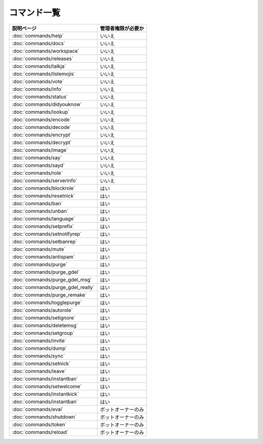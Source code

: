 ============
コマンド一覧
============

+---------------------------------------+-----------------------+
| 説明ページ                            | 管理者権限が必要か    |
+=======================================+=======================+
| :doc:`commands/help`                  | いいえ                |
+---------------------------------------+-----------------------+
| :doc:`commands/docs`                  | いいえ                |
+---------------------------------------+-----------------------+
| :doc:`commands/workspace`             | いいえ                |
+---------------------------------------+-----------------------+
| :doc:`commands/releases`              | いいえ                |
+---------------------------------------+-----------------------+
| :doc:`commands/talkja`                | いいえ                |
+---------------------------------------+-----------------------+
| :doc:`commands/listemojis`            | いいえ                |
+---------------------------------------+-----------------------+
| :doc:`commands/vote`                  | いいえ                |
+---------------------------------------+-----------------------+
| :doc:`commands/info`                  | いいえ                |
+---------------------------------------+-----------------------+
| :doc:`commands/status`                | いいえ                |
+---------------------------------------+-----------------------+
| :doc:`commands/didyouknow`            | いいえ                |
+---------------------------------------+-----------------------+
| :doc:`commands/lookup`                | いいえ                |
+---------------------------------------+-----------------------+
| :doc:`commands/encode`                | いいえ                |
+---------------------------------------+-----------------------+
| :doc:`commands/decode`                | いいえ                |
+---------------------------------------+-----------------------+
| :doc:`commands/encrypt`               | いいえ                |
+---------------------------------------+-----------------------+
| :doc:`commands/decrypt`               | いいえ                |
+---------------------------------------+-----------------------+
| :doc:`commands/image`                 | いいえ                |
+---------------------------------------+-----------------------+
| :doc:`commands/say`                   | いいえ                |
+---------------------------------------+-----------------------+
| :doc:`commands/sayd`                  | いいえ                |
+---------------------------------------+-----------------------+
| :doc:`commands/role`                  | いいえ                |
+---------------------------------------+-----------------------+
| :doc:`commands/serverinfo`            | いいえ                |
+---------------------------------------+-----------------------+
| :doc:`commands/blockrole`             | はい                  |
+---------------------------------------+-----------------------+
| :doc:`commands/resetnick`             | はい                  |
+---------------------------------------+-----------------------+
| :doc:`commands/ban`                   | はい                  |
+---------------------------------------+-----------------------+
| :doc:`commands/unban`                 | はい                  |
+---------------------------------------+-----------------------+
| :doc:`commands/language`              | はい                  |
+---------------------------------------+-----------------------+
| :doc:`commands/setprefix`             | はい                  |
+---------------------------------------+-----------------------+
| :doc:`commands/setnotifyrep`          | はい                  |
+---------------------------------------+-----------------------+
| :doc:`commands/setbanrep`             | はい                  |
+---------------------------------------+-----------------------+
| :doc:`commands/mute`                  | はい                  |
+---------------------------------------+-----------------------+
| :doc:`commands/antispam`              | はい                  |
+---------------------------------------+-----------------------+
| :doc:`commands/purge`                 | はい                  |
+---------------------------------------+-----------------------+
| :doc:`commands/purge_gdel`            | はい                  |
+---------------------------------------+-----------------------+
| :doc:`commands/purge_gdel_msg`        | はい                  |
+---------------------------------------+-----------------------+
| :doc:`commands/purge_gdel_really`     | はい                  |
+---------------------------------------+-----------------------+
| :doc:`commands/purge_remake`          | はい                  |
+---------------------------------------+-----------------------+
| :doc:`commands/togglepurge`           | はい                  |
+---------------------------------------+-----------------------+
| :doc:`commands/autorole`              | はい                  |
+---------------------------------------+-----------------------+
| :doc:`commands/setignore`             | はい                  |
+---------------------------------------+-----------------------+
| :doc:`commands/deletemsg`             | はい                  |
+---------------------------------------+-----------------------+
| :doc:`commands/setgroup`              | はい                  |
+---------------------------------------+-----------------------+
| :doc:`commands/invite`                | はい                  |
+---------------------------------------+-----------------------+
| :doc:`commands/dump`                  | はい                  |
+---------------------------------------+-----------------------+
| :doc:`commands/sync`                  | はい                  |
+---------------------------------------+-----------------------+
| :doc:`commands/setnick`               | はい                  |
+---------------------------------------+-----------------------+
| :doc:`commands/leave`                 | はい                  |
+---------------------------------------+-----------------------+
| :doc:`commands/instantban`            | はい                  |
+---------------------------------------+-----------------------+
| :doc:`commands/setwelcome`            | はい                  |
+---------------------------------------+-----------------------+
| :doc:`commands/instantkick`           | はい                  |
+---------------------------------------+-----------------------+
| :doc:`commands/instantban`            | はい                  |
+---------------------------------------+-----------------------+
| :doc:`commands/eval`                  | ボットオーナーのみ    |
+---------------------------------------+-----------------------+
| :doc:`commands/shutdown`              | ボットオーナーのみ    |
+---------------------------------------+-----------------------+
| :doc:`commands/token`                 | ボットオーナーのみ    |
+---------------------------------------+-----------------------+
| :doc:`commands/reload`                | ボットオーナーのみ    |
+---------------------------------------+-----------------------+
